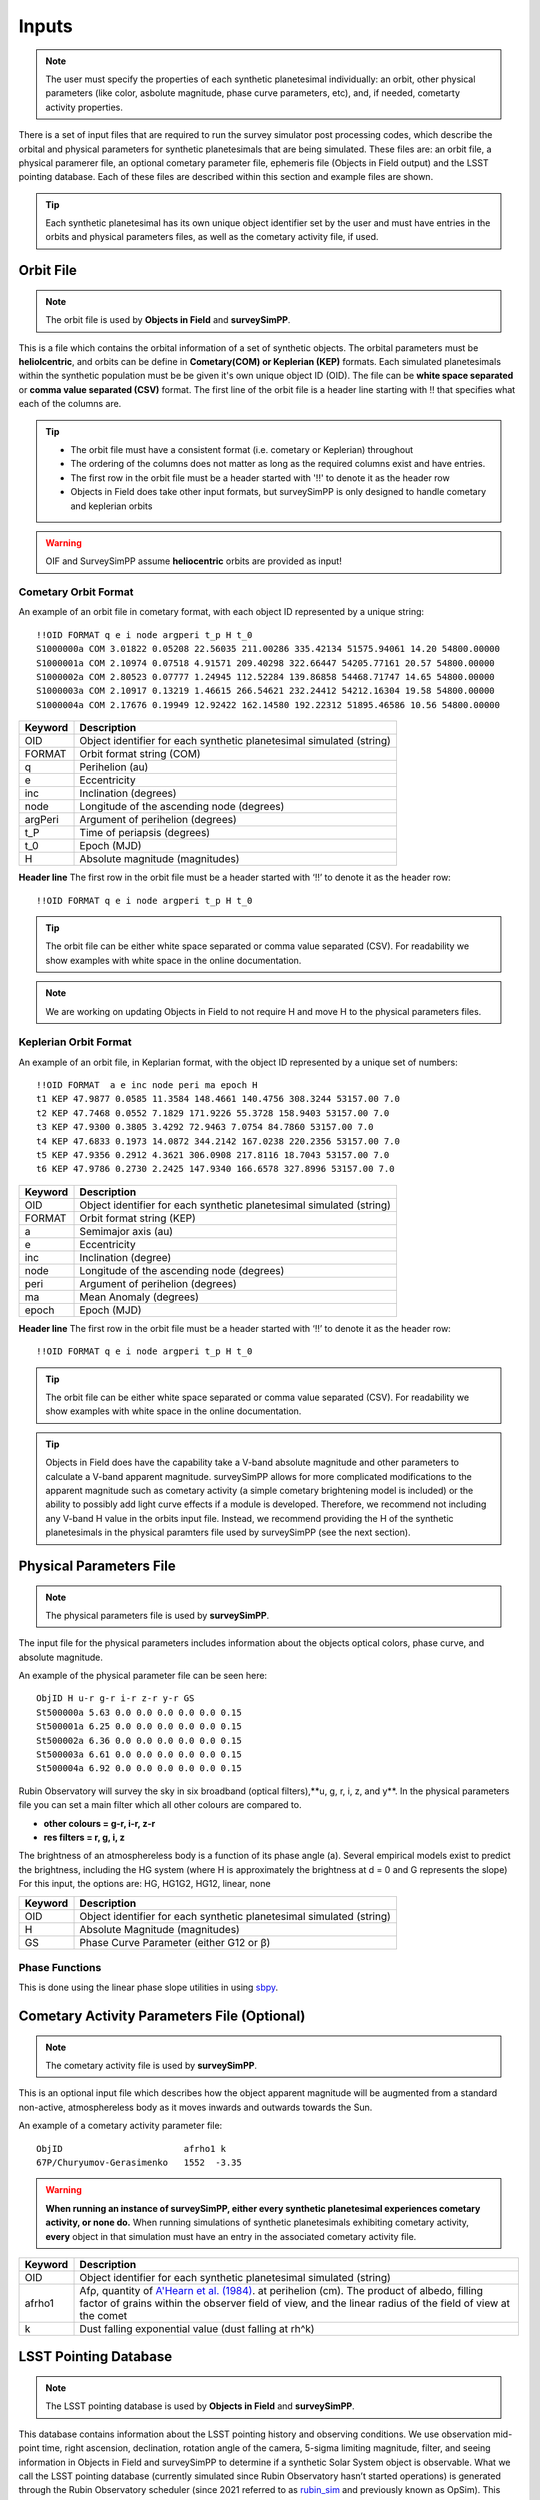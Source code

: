 Inputs
==========

.. note::
  The user must specify the properties of each synthetic planetesimal individually: an orbit, other physical parameters (like color, asbolute magnitude, phase curve parameters, etc), and, if needed, cometarty activity properties.



There is a set of input files that are required to run the survey simulator post processing codes, which describe the orbital
and physical parameters for synthetic planetesimals that are being simulated. These files are: an orbit file, a physical paramerer file,
an optional cometary parameter file, ephemeris file (Objects in Field output) and the LSST pointing database. Each of these files are described within this section and example files
are shown.


.. image:: images/OIF.png
  :width: 800
  :alt: An overview of the inputs and outputs of the survey simulator post processing code.

.. tip::
  Each synthetic planetesimal has its own unique object identifier set by the user and must have entries in the orbits and physical parameters files, as well as the cometary activity file, if used. 

Orbit File
-----------------

.. note::
  The orbit file is used by  **Objects in Field** and **surveySimPP**.

This is a file which contains the orbital information of a set of synthetic objects. The orbital parameters must be **heliolcentric**, and orbits can be define in **Cometary(COM)  or Keplerian (KEP)** formats. Each simulated planetesimals within the synthetic population must be be given it's own unique object ID (OID). The file can be **white space separated**  or **comma value separated (CSV)** format. The first line of the orbit file is a header line starting with !! that specifies what each of the columns are.

.. tip::
  *  The orbit file must have a consistent format (i.e. cometary or Keplerian) throughout
  *  The ordering of the columns does not matter as long as the required columns exist and have entries.
  *  The first row in the orbit file must be a header started with '!!' to denote it as the header row
  *  Objects in Field does take other input formats, but surveySimPP is only designed to handle cometary and keplerian orbits

.. warning::
  OIF and SurveySimPP assume **heliocentric** orbits are provided as input!

Cometary Orbit Format
~~~~~~~~~~~~~~~~~~~~~
An example of an orbit file in cometary format, with each object ID represented by a unique string::

   !!OID FORMAT q e i node argperi t_p H t_0
   S1000000a COM 3.01822 0.05208 22.56035 211.00286 335.42134 51575.94061 14.20 54800.00000
   S1000001a COM 2.10974 0.07518 4.91571 209.40298 322.66447 54205.77161 20.57 54800.00000
   S1000002a COM 2.80523 0.07777 1.24945 112.52284 139.86858 54468.71747 14.65 54800.00000
   S1000003a COM 2.10917 0.13219 1.46615 266.54621 232.24412 54212.16304 19.58 54800.00000 
   S1000004a COM 2.17676 0.19949 12.92422 162.14580 192.22312 51895.46586 10.56 54800.00000

+-------------+----------------------------------------------------------------------------------+
| Keyword     | Description                                                                      |
+=============+==================================================================================+
| OID         | Object identifier for each synthetic planetesimal simulated (string)             |
+-------------+----------------------------------------------------------------------------------+
| FORMAT      | Orbit format string (COM)  						         |
+-------------+----------------------------------------------------------------------------------+
| q           | Perihelion (au)									 |
+-------------+----------------------------------------------------------------------------------+
| e           | Eccentricity                                                                     |
+-------------+----------------------------------------------------------------------------------+
| inc         | Inclination (degrees)                                                            |
+-------------+----------------------------------------------------------------------------------+
| node        | Longitude of the ascending node (degrees)                                        |
+-------------+----------------------------------------------------------------------------------+
| argPeri     | Argument of perihelion (degrees)                                                 |
+-------------+----------------------------------------------------------------------------------+
| t_P         | Time of periapsis (degrees)                                                      |
+-------------+----------------------------------------------------------------------------------+
| t_0         | Epoch (MJD)                                                                      |
+-------------+----------------------------------------------------------------------------------+
| H           | Absolute magnitude (magnitudes)                                                  |
+-------------+----------------------------------------------------------------------------------+

**Header line**
The first row in the orbit file must be a header started with ‘!!’ to denote it as the header row::

   !!OID FORMAT q e i node argperi t_p H t_0


.. tip::
  The orbit file can be either white space separated or comma value separated (CSV). For readability we show examples with white space in the online documentation. 

.. note::
  We are working on updating Objects in Field to not require H and move H to the physical parameters files. 


Keplerian Orbit Format
~~~~~~~~~~~~~~~~~~~~~~
An example of an orbit file, in Keplarian format, with the object ID represented by a unique set of numbers::

   !!OID FORMAT  a e inc node peri ma epoch H
   t1 KEP 47.9877 0.0585 11.3584 148.4661 140.4756 308.3244 53157.00 7.0 
   t2 KEP 47.7468 0.0552 7.1829 171.9226 55.3728 158.9403 53157.00 7.0 
   t3 KEP 47.9300 0.3805 3.4292 72.9463 7.0754 84.7860 53157.00 7.0 
   t4 KEP 47.6833 0.1973 14.0872 344.2142 167.0238 220.2356 53157.00 7.0 
   t5 KEP 47.9356 0.2912 4.3621 306.0908 217.8116 18.7043 53157.00 7.0 
   t6 KEP 47.9786 0.2730 2.2425 147.9340 166.6578 327.8996 53157.00 7.0 

+-------------+----------------------------------------------------------------------------------+
| Keyword     | Description                                                                      |
+=============+==================================================================================+
| OID         | Object identifier for each synthetic planetesimal simulated (string)             |
+-------------+----------------------------------------------------------------------------------+
| FORMAT      | Orbit format string (KEP)                                                        |
+-------------+----------------------------------------------------------------------------------+
| a           | Semimajor axis (au)                                                              |
+-------------+----------------------------------------------------------------------------------+
| e           | Eccentricity                                                                     |
+-------------+----------------------------------------------------------------------------------+
| inc         | Inclination (degree)                                                             |
+-------------+----------------------------------------------------------------------------------+
| node        | Longitude of the ascending node (degrees)                                        |
+-------------+----------------------------------------------------------------------------------+
| peri        | Argument of perihelion (degrees)                                                 |
+-------------+----------------------------------------------------------------------------------+
| ma          | Mean Anomaly (degrees)                                                           |           
+-------------+----------------------------------------------------------------------------------+
| epoch       | Epoch (MJD)                                                                      |
+-------------+----------------------------------------------------------------------------------+

**Header line**
The first row in the orbit file must be a header started with ‘!!’ to denote it as the header row::

   !!OID FORMAT q e i node argperi t_p H t_0

.. tip::
  The orbit file can be either white space separated or comma value separated (CSV). For readability we show examples with white space in the online documentation.

.. tip::
  Objects in Field does have the capability take a V-band absolute magnitude and other parameters to calculate a V-band apparent magnitude. surveySimPP allows for more complicated modifications to the apparent magnitude such as cometary activity (a simple cometary brightening model is included) or the ability to possibly add light curve effects if a module is developed. Therefore, we recommend not including any V-band H value in the orbits input file. Instead, we recommend providing the H  of the synthetic planetesimals in the physical paramters file used by surveySimPP (see the next section). 

Physical Parameters File
-------------------------------------------
.. note::
  The physical parameters file is used by **surveySimPP**.

The input file for the physical parameters includes information about the objects optical colors, phase curve, and absolute magnitude. 

An example of the physical parameter file can be seen here::


   ObjID H u-r g-r i-r z-r y-r GS 
   St500000a 5.63 0.0 0.0 0.0 0.0 0.0 0.15
   St500001a 6.25 0.0 0.0 0.0 0.0 0.0 0.15
   St500002a 6.36 0.0 0.0 0.0 0.0 0.0 0.15
   St500003a 6.61 0.0 0.0 0.0 0.0 0.0 0.15
   St500004a 6.92 0.0 0.0 0.0 0.0 0.0 0.15

Rubin Observatory will survey the sky in six broadband (optical filters),**u, g, r, i, z, and y**. In the physical parameters file
you can set a main filter which all other colours are compared to.

- **other colours = g-r, i-r, z-r**
- **res filters = r, g, i, z**

The brightness of an atmosphereless body is a function of its phase angle (a).
Several empirical models exist to predict the brightness, including the HG system (where H is approximately
the brightness at d = 0 and G represents the slope)
For this input, the options are: HG, HG1G2, HG12, linear, none

+-------------+----------------------------------------------------------------------------------+
| Keyword     | Description                                                                      |
+=============+==================================================================================+
| OID         | Object identifier for each synthetic planetesimal simulated (string)             |
+-------------+----------------------------------------------------------------------------------+
| H           | Absolute Magnitude (magnitudes)                                                  |
+-------------+----------------------------------------------------------------------------------+
| GS          | Phase Curve Parameter (either G12 or β)                                          |
+-------------+----------------------------------------------------------------------------------+

Phase Functions
~~~~~~~~~~~~~~~~~~~~~
This is done using the linear phase slope utilities in using `sbpy <https://sbpy.readthedocs.io/en/latest/api/sbpy.photometry.LinearPhaseFunc.html#sbpy.photometry.LinearPhaseFunc>`_.


Cometary Activity Parameters File (Optional)
-----------------------------------------------

.. note::
  The cometary activity file is used by  **surveySimPP**.

This is an optional input file which describes how the object apparent magnitude will be augmented from 
a standard non-active, atmosphereless body as it moves inwards and outwards towards the Sun.


An example of a cometary activity parameter file::

   ObjID                       afrho1 k
   67P/Churyumov-Gerasimenko   1552  -3.35


.. warning::

   **When running an instance of surveySimPP, either every synthetic planetesimal experiences cometary activity, or none do.** When running simulations of synthetic planetesimals exhibiting cometary activity, **every** object in that simulation must have an entry in the  associated cometary activity file.

+-------------+-----------------------------------------------------------------------------------+
| Keyword     | Description                                                                       |
+=============+===================================================================================+
| OID         | Object identifier for each synthetic planetesimal simulated (string)              |
+-------------+-----------------------------------------------------------------------------------+
| afrho1      | Afρ, quantity of                                                                  |
|             | `A'Hearn et al. (1984) <https://ui.adsabs.harvard.edu/abs/1984AJ.....89..579A>`_. |
|             | at perihelion (cm). The product of                                                |
|             | albedo, filling factor of grains within the observer field of view, and the       |
|             | linear radius of the field of view at the comet                                   |
+-------------+-----------------------------------------------------------------------------------+
| k           | Dust falling exponential value (dust falling at rh^k)                             |
+-------------+-----------------------------------------------------------------------------------+

LSST Pointing Database
------------------------


.. note::
  The LSST pointing database is used by  **Objects in Field** and **surveySimPP**.

This database contains information about the LSST pointing history and observing conditions.  We use observation mid-point time, right ascension, declination, rotation angle of the camera, 5-sigma limiting magnitude, filter, and seeing information in Objects in Field and surveySimPP to determine if a synthetic Solar System object is observable.  
What we call the LSST pointing database (currently simulated since Rubin Observatory hasn’t started operations) is generated through the Rubin Observatory scheduler (since 2021 referred to as `rubin_sim <https://github.com/lsst/rubin_sim>`_ and previously known as OpSim). This software is currently under active development and is being used to run many simulated iterations of LSST scenarios showing what the cadence would look like with differing survey strategies. A description of an early version of this python software can be found in `Delgado et al.(2014) <https://ui.adsabs.harvard.edu/abs/2014SPIE.9150E..15D>`_.The output of rubin_sim is a sqlite database containing the pointing history and associated metadata 
of the simulated observation history of LSST.

.. tip::
   The contents of the observations table in the sqlite LSST pointing database can be found `here <https://rubin-sim.lsst.io/rs_scheduler/output_schema.html>`_

The latest version of rubin_sim cadence simulations can be found at https://lsst.ncsa.illinois.edu/sim-data/sims_featureScheduler_runs2.0/. An example rubin_sim simulation visualized on sky is shown below: 

.. raw:: html

    <iframe width="700" height="360" src="https://epyc.astro.washington.edu/~lynnej/opsim_downloads/baseline_v2.0_10yrs.mp4" frameborder="0" allowfullscreen></iframe>


.. attention::
   There may be changes to how this information is read in when the Rubin Observatory science operations begin in approximately mid-2024.

Ephemeris file (Objects in Field Output)
-----------------------------------------

.. note::
  The ephemeris file is used by  **surveySimPP**. We recommend using **Objects in Fields** to generate it.
